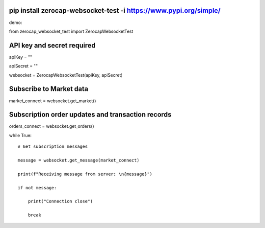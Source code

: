 .. _pip-install-zerocap-websocket-test--i-httpswwwpypiorgsimple:

pip install zerocap-websocket-test -i https://www.pypi.org/simple/
==================================================================

demo:

from zerocap_websocket_test import ZerocapWebsocketTest

API key and secret required
===========================

apiKey = ""

apiSecret = ""

websocket = ZerocapWebsocketTest(apiKey, apiSecret)

Subscribe to Market data
========================

market_connect = websocket.get_market()

Subscription order updates and transaction records
==================================================

orders_connect = websocket.get_orders()

while True:

::

      # Get subscription messages

      message = websocket.get_message(market_connect)

      print(f"Receiving message from server: \n{message}")

      if not message:

          print("Connection close")

          break
